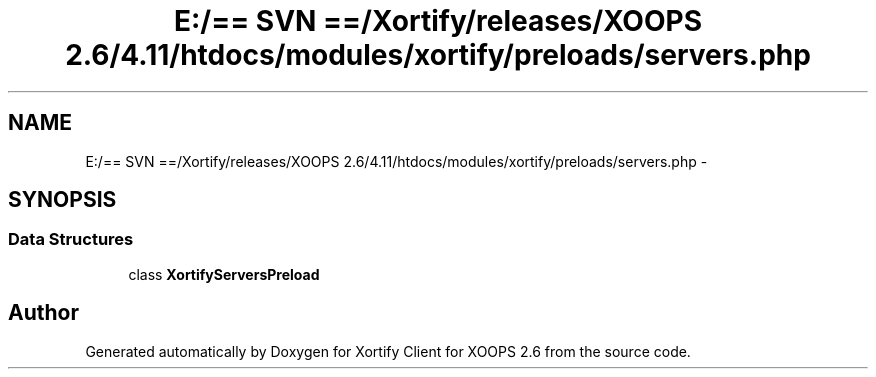 .TH "E:/== SVN ==/Xortify/releases/XOOPS 2.6/4.11/htdocs/modules/xortify/preloads/servers.php" 3 "Fri Jul 26 2013" "Version 4.11" "Xortify Client for XOOPS 2.6" \" -*- nroff -*-
.ad l
.nh
.SH NAME
E:/== SVN ==/Xortify/releases/XOOPS 2.6/4.11/htdocs/modules/xortify/preloads/servers.php \- 
.SH SYNOPSIS
.br
.PP
.SS "Data Structures"

.in +1c
.ti -1c
.RI "class \fBXortifyServersPreload\fP"
.br
.in -1c
.SH "Author"
.PP 
Generated automatically by Doxygen for Xortify Client for XOOPS 2\&.6 from the source code\&.

